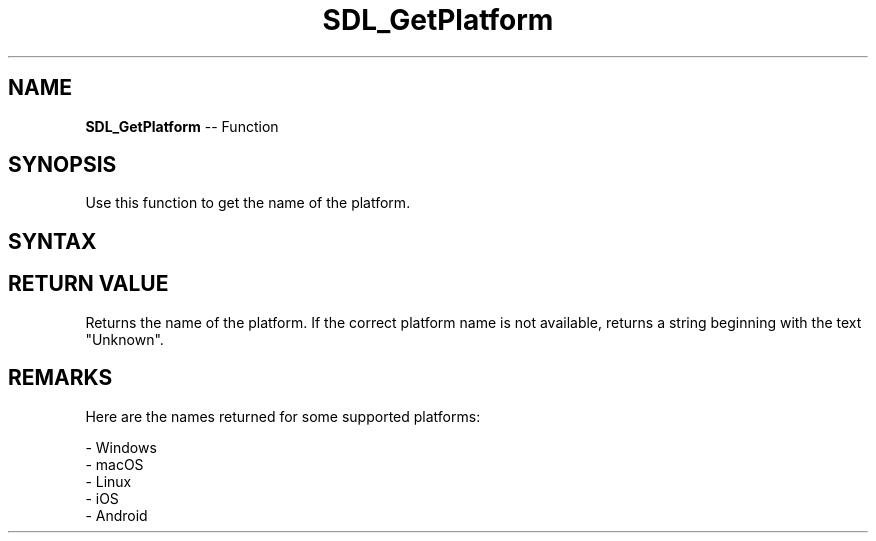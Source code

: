 .TH SDL_GetPlatform 3 "2018.10.07" "https://github.com/haxpor/sdl2-manpage" "SDL2"
.SH NAME
\fBSDL_GetPlatform\fR -- Function

.SH SYNOPSIS
Use this function to get the name of the platform.

.SH SYNTAX
.TS
tab(:) allbox;
a.
T{
.nf
const char* SDL_GetPlatform(void)
.fi
T}
.TE

.SH RETURN VALUE
Returns the name of the platform. If the correct platform name is not available, returns a string beginning with the text "Unknown".

.SH REMARKS
Here are the names returned for some supported platforms:

- Windows
.br
- macOS
.br
- Linux
.br
- iOS
.br
- Android

